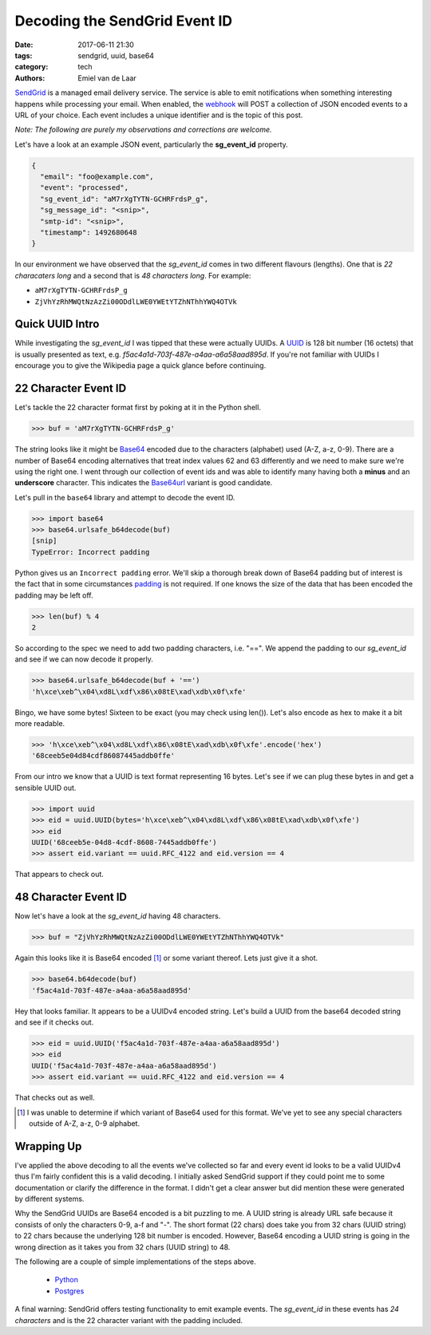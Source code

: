 Decoding the SendGrid Event ID
##############################

:date: 2017-06-11 21:30
:tags: sendgrid, uuid, base64
:category: tech
:authors: Emiel van de Laar

SendGrid_ is a managed email delivery service. The service is able to emit
notifications when something interesting happens while processing your email.
When enabled, the webhook_ will POST a collection of JSON encoded events to a
URL of your choice. Each event includes a unique identifier and is the topic of
this post.

.. _SendGrid: https://sendgrid.com
.. _webhook: https://sendgrid.com/docs/API_Reference/Webhooks/event.html

*Note: The following are purely my observations and corrections are welcome.*

Let's have a look at an example JSON event, particularly the **sg_event_id**
property.

.. code-block:: javascript

   {
     "email": "foo@example.com",
     "event": "processed",
     "sg_event_id": "aM7rXgTYTN-GCHRFrdsP_g",
     "sg_message_id": "<snip>",
     "smtp-id": "<snip>",
     "timestamp": 1492680648
   }

In our environment we have observed that the *sg_event_id* comes in two
different flavours (lengths). One that is *22 characaters long* and a second
that is *48 characters long*. For example:

- ``aM7rXgTYTN-GCHRFrdsP_g``
- ``ZjVhYzRhMWQtNzAzZi00ODdlLWE0YWEtYTZhNThhYWQ4OTVk``

Quick UUID Intro
----------------

While investigating the *sg_event_id* I was tipped that these were actually
UUIDs. A UUID_ is 128 bit number (16 octets) that is usually presented as text,
e.g. *f5ac4a1d-703f-487e-a4aa-a6a58aad895d*. If you're not familiar with UUIDs
I encourage you to give the Wikipedia page a quick glance before continuing.

.. _UUID: https://en.wikipedia.org/wiki/Universally_unique_identifier

22 Character Event ID
---------------------

Let's tackle the 22 character format first by poking at it in the Python shell.

.. code-block:: python

   >>> buf = 'aM7rXgTYTN-GCHRFrdsP_g'

The string looks like it might be Base64_ encoded due to the characters
(alphabet) used (A-Z, a-z, 0-9). There are a number of Base64 encoding
alternatives that treat index values 62 and 63 differently and we need to make
sure we're using the right one. I went through our collection of event ids and
was able to identify many having both a **minus** and an **underscore**
character. This indicates the Base64url_ variant is good candidate.

Let's pull in the ``base64`` library and attempt to decode the event ID.

.. _Base64: https://en.wikipedia.org/wiki/Base64
.. _Base64url: https://tools.ietf.org/html/rfc4648#section-5

.. code-block:: python

   >>> import base64
   >>> base64.urlsafe_b64decode(buf)
   [snip]
   TypeError: Incorrect padding

Python gives us an ``Incorrect padding`` error. We'll skip a thorough break
down of Base64 padding but of interest is the fact that in some circumstances
padding_ is not required. If one knows the size of the data that has been
encoded the padding may be left off.

.. _padding: https://tools.ietf.org/html/rfc4648#section-3.2

.. code-block:: python

   >>> len(buf) % 4
   2

So according to the spec we need to add two padding characters, i.e. "==". We
append the padding to our *sg_event_id* and see if we can now decode it
properly.

.. code-block:: python

   >>> base64.urlsafe_b64decode(buf + '==')
   'h\xce\xeb^\x04\xd8L\xdf\x86\x08tE\xad\xdb\x0f\xfe'

Bingo, we have some bytes! Sixteen to be exact (you may check using len()).
Let's also encode as hex to make it a bit more readable.

.. code-block:: python

   >>> 'h\xce\xeb^\x04\xd8L\xdf\x86\x08tE\xad\xdb\x0f\xfe'.encode('hex')
   '68ceeb5e04d84cdf86087445addb0ffe'

From our intro we know that a UUID is text format representing 16 bytes. Let's
see if we can plug these bytes in and get a sensible UUID out.

.. code-block:: python

   >>> import uuid
   >>> eid = uuid.UUID(bytes='h\xce\xeb^\x04\xd8L\xdf\x86\x08tE\xad\xdb\x0f\xfe')
   >>> eid
   UUID('68ceeb5e-04d8-4cdf-8608-7445addb0ffe')
   >>> assert eid.variant == uuid.RFC_4122 and eid.version == 4

That appears to check out.

48 Character Event ID
---------------------

Now let's have a look at the *sg_event_id* having 48 characters.

.. code-block:: python

   >>> buf = "ZjVhYzRhMWQtNzAzZi00ODdlLWE0YWEtYTZhNThhYWQ4OTVk"

Again this looks like it is Base64 encoded [#]_ or some variant thereof. Lets just
give it a shot.

.. code-block:: python

   >>> base64.b64decode(buf)
   'f5ac4a1d-703f-487e-a4aa-a6a58aad895d'

Hey that looks familiar. It appears to be a UUIDv4 encoded string. Let's build
a UUID from the base64 decoded string and see if it checks out.

.. code-block:: python

   >>> eid = uuid.UUID('f5ac4a1d-703f-487e-a4aa-a6a58aad895d')
   >>> eid
   UUID('f5ac4a1d-703f-487e-a4aa-a6a58aad895d')
   >>> assert eid.variant == uuid.RFC_4122 and eid.version == 4

That checks out as well.

.. [#] I was unable to determine if which variant of Base64 used for this
   format. We've yet to see any special characters outside of A-Z, a-z, 0-9
   alphabet.

Wrapping Up
-----------

I've applied the above decoding to all the events we've collected so far and
every event id looks to be a valid UUIDv4 thus I'm fairly confident this is a
valid decoding. I initially asked SendGrid support if they could point me to
some documentation or clarify the difference in the format. I didn't get a
clear answer but did mention these were generated by different systems.

Why the SendGrid UUIDs are Base64 encoded is a bit puzzling to me. A UUID
string is already URL safe because it consists of only the characters 0-9, a-f
and "-". The short format (22 chars) does take you from 32 chars (UUID string)
to 22 chars because the underlying 128 bit number is encoded. However, Base64
encoding a UUID string is going in the wrong direction as it takes you from 32
chars (UUID string) to 48.

The following are a couple of simple implementations of the steps above.

 * `Python <https://gist.github.com/emiel/99e5c103dfffaf05629ca305ff546c18>`_
 * `Postgres <https://gist.github.com/emiel/49aa93baab83a55f17dca4f7d790a067>`_

A final warning: SendGrid offers testing functionality to emit example
events. The *sg_event_id* in these events has *24 characters* and is the 22
character variant with the padding included.
